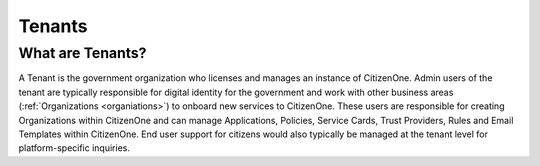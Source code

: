 Tenants
=======

What are Tenants?
~~~~~~~~~~~~~~~~~
A Tenant is the government organization who licenses and manages an instance of CitizenOne. Admin users of the tenant are typically responsible for digital identity for the government and work with other business areas (:ref:`Organizations <organiations>`) to onboard new services to CitizenOne. These users are responsible for creating Organizations within CitizenOne and can manage Applications, Policies, Service Cards, Trust Providers, Rules and Email Templates within CitizenOne. End user support for citizens would also typically be managed at the tenant level for platform-specific inquiries.
